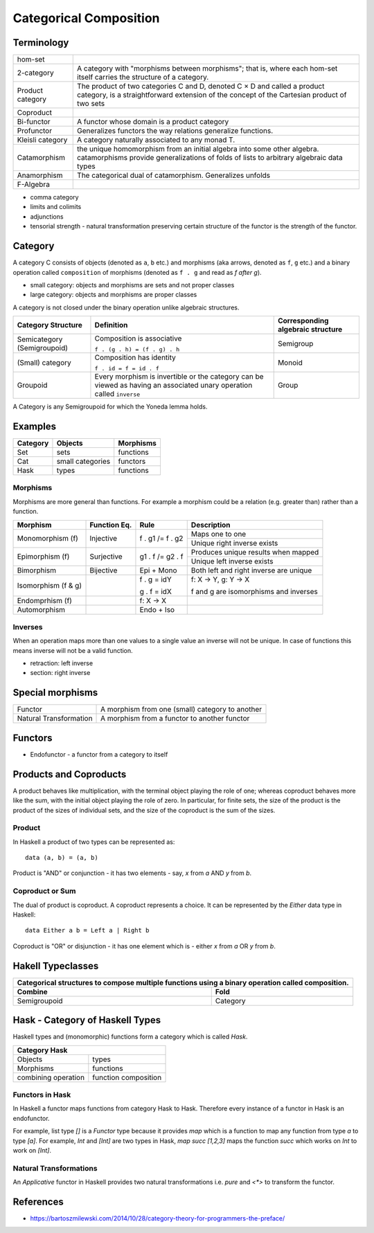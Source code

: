 Categorical Composition
=======================

Terminology
-----------

+------------------+----------------------------------------------------------+
| hom-set          |                                                          |
+------------------+----------------------------------------------------------+
| 2-category       | A category with "morphisms between morphisms"; that      |
|                  | is, where each hom-set itself carries the structure of a |
|                  | category.                                                |
+------------------+----------------------------------------------------------+
| Product category | The product of two categories C and D, denoted C × D and |
|                  | called a product category, is a straightforward extension|
|                  | of the concept of the Cartesian product of two sets      |
+------------------+----------------------------------------------------------+
| Coproduct        |                                                          |
+------------------+----------------------------------------------------------+
| Bi-functor       | A functor whose domain is a product category             |
+------------------+----------------------------------------------------------+
| Profunctor       | Generalizes functors the way relations generalize        |
|                  | functions.                                               |
+------------------+----------------------------------------------------------+
| Kleisli category | A category naturally associated to any monad T.          |
+------------------+----------------------------------------------------------+
| Catamorphism     | the unique homomorphism from an initial algebra into     |
|                  | some other algebra.                                      |
|                  | catamorphisms provide generalizations of folds of lists  |
|                  | to arbitrary algebraic data types                        |
+------------------+----------------------------------------------------------+
| Anamorphism      | The categorical dual of catamorphism. Generalizes unfolds|
+------------------+----------------------------------------------------------+
| F-Algebra        |                                                          |
+------------------+----------------------------------------------------------+

* comma category
* limits and colimits
* adjunctions

* tensorial strength - natural transformation preserving certain structure of
  the functor is the strength of the functor.

Category
--------

A category C consists of objects (denoted as ``a``, ``b`` etc.) and morphisms
(aka arrows, denoted as ``f``, ``g`` etc.) and a binary operation called
``composition`` of morphisms (denoted as ``f . g`` and read as `f after g`).

* small category: objects and morphisms are sets and not proper classes
* large category: objects and morphisms are proper classes

A category is not closed under the binary operation unlike algebraic
structures.

+-----------------------------+-------------------------------------------+---------------------+
| Category Structure          | Definition                                | Corresponding       |
|                             |                                           | algebraic structure |
+=============================+===========================================+=====================+
| Semicategory (Semigroupoid) | Composition is associative                | Semigroup           |
|                             |                                           |                     |
|                             | ``f . (g . h) = (f . g) . h``             |                     |
+-----------------------------+-------------------------------------------+---------------------+
| (Small) category            | Composition has identity                  | Monoid              |
|                             |                                           |                     |
|                             | ``f . id = f = id . f``                   |                     |
+-----------------------------+-------------------------------------------+---------------------+
| Groupoid                    | Every morphism is invertible or the       |                     |
|                             | category can be viewed as having an       | Group               |
|                             | associated unary operation called         |                     |
|                             | ``inverse``                               |                     |
+-----------------------------+-------------------------------------------+---------------------+

A Category is any Semigroupoid for which the Yoneda lemma holds.

Examples
--------

+---------+--------------------------------+---------------+
| Category| Objects                        | Morphisms     |
+=========+================================+===============+
| Set     | sets                           | functions     |
+---------+--------------------------------+---------------+
| Cat     | small categories               | functors      |
+---------+--------------------------------+---------------+
| Hask    | types                          | functions     |
+---------+--------------------------------+---------------+

Morphisms
~~~~~~~~~

Morphisms are more general than functions. For example a morphism
could be a relation (e.g. greater than) rather than a function.

+--------------+--------------+------------------+----------------------------+
| Morphism     | Function Eq. | Rule             | Description                |
+==============+==============+==================+============================+
| Monomorphism | Injective    | f . g1 /= f . g2 | Maps one to one            |
| (f)          |              |                  +----------------------------+
|              |              |                  | Unique right inverse exists|
+--------------+--------------+------------------+----------------------------+
| Epimorphism  | Surjective   | g1 . f /= g2 . f | Produces unique results    |
| (f)          |              |                  | when mapped                |
|              |              |                  +----------------------------+
|              |              |                  | Unique left inverse exists |
+--------------+--------------+------------------+----------------------------+
| Bimorphism   | Bijective    | Epi + Mono       | Both left and right        |
|              |              |                  | inverse are unique         |
+--------------+--------------+------------------+----------------------------+
| Isomorphism  |              | f . g = idY      | f: X -> Y, g: Y -> X       |
| (f & g)      |              |                  |                            |
|              |              | g . f = idX      | f and g are isomorphisms   |
|              |              |                  | and inverses               |
+--------------+--------------+------------------+----------------------------+
| Endomprhism  |              | f: X → X         |                            |
| (f)          |              |                  |                            |
+--------------+--------------+------------------+----------------------------+
| Automorphism |              | Endo + Iso       |                            |
+--------------+--------------+------------------+----------------------------+

Inverses
~~~~~~~~

When an operation maps more than one values to a single value an inverse will
not be unique. In case of functions this means inverse will not be a valid
function.

* retraction: left inverse
* section: right inverse

Special morphisms
-----------------

+------------------------+----------------------------------------------------+
| Functor                | A morphism from one (small) category to another    |
+------------------------+----------------------------------------------------+
| Natural Transformation | A morphism from a functor to another functor       |
+------------------------+----------------------------------------------------+

Functors
--------

* Endofunctor - a functor from a category to itself

Products and Coproducts
-----------------------

A product behaves like multiplication, with the terminal object playing the
role of one; whereas coproduct behaves more like the sum, with the initial
object playing the role of zero. In particular, for finite sets, the size of
the product is the product of the sizes of individual sets, and the size of the
coproduct is the sum of the sizes.

Product
~~~~~~~

In Haskell a product of two types can be represented as::

  data (a, b) = (a, b)

Product is "AND" or conjunction - it has two elements - say, `x` from `a` AND
`y` from `b`.

Coproduct or Sum
~~~~~~~~~~~~~~~~

The dual of product is coproduct. A coproduct represents a choice. It can be
represented by the `Either` data type in Haskell::

  data Either a b = Left a | Right b

Coproduct is "OR" or disjunction - it has one element which is - either `x`
from `a` OR `y` from `b`.

Hakell Typeclasses
------------------

+-----------------------------------------------------------------------------+
| Categorical structures to compose multiple functions using a binary         |
| operation called composition.                                               |
+-------------------------------------+---------------------------------------+
| Combine                             | Fold                                  |
+=====================================+=======================================+
| Semigroupoid                        | Category                              |
+-------------------------------------+---------------------------------------+

Hask - Category of Haskell Types
--------------------------------

Haskell types and (monomorphic) functions form a category which is called `Hask`.

+-----------------------------------------------------------------------------+
| Category Hask                                                               |
+=====================+=======================================================+
| Objects             | types                                                 |
+---------------------+-------------------------------------------------------+
| Morphisms           | functions                                             |
+---------------------+-------------------------------------------------------+
| combining operation | function composition                                  |
+---------------------+-------------------------------------------------------+

Functors in Hask
~~~~~~~~~~~~~~~~

In Haskell a functor maps functions from category Hask to Hask. Therefore every
instance of a functor in Hask is an endofunctor.

For example, list type `[]` is a `Functor` type because it provides `map` which
is a function to map any function from type `a` to type `[a]`.  For example,
`Int` and `[Int]` are two types in Hask, `map succ [1,2,3]` maps the function
`succ` which works on `Int` to work on `[Int]`.

Natural Transformations
~~~~~~~~~~~~~~~~~~~~~~~

An `Applicative` functor in Haskell provides two natural transformations i.e.
`pure` and `<*>` to transform the functor.

References
----------

* https://bartoszmilewski.com/2014/10/28/category-theory-for-programmers-the-preface/
